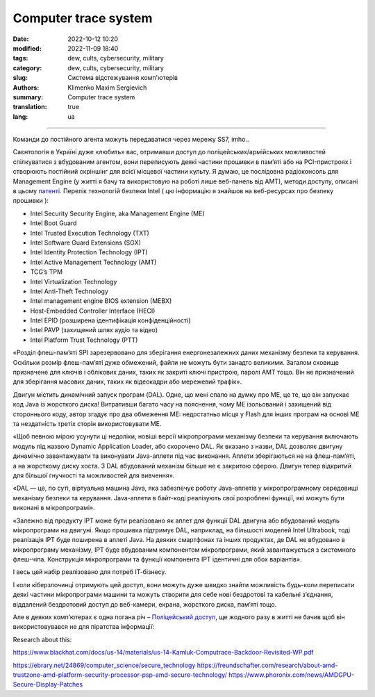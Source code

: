 Computer trace system
#####################

:date: 2022-10-12 10:20
:modified: 2022-11-09 18:40
:tags: dew, cults, cybersecurity, military
:category: dew, cults, cybersecurity, military
:slug: Система відстежування комп'ютерів
:authors: Klimenko Maxim Sergievich
:summary: Computer trace system
:translation: true
:lang: ua

########################

.. image:: images/computrace.png
	   :align: left

Команди до постійного агента можуть передаватися через мережу SS7, imho..

.. _SS7: https://resources.infosecinstitute.com/topic/ss7-protocol-how-hackers-might-find-you/

Саєнтологія в Україні дуже «любить» вас, отримавши доступ до поліцейських/армійських можливостей спілкуватися з вбудованим агентом, вони переписують деякі частини прошивки в пам’яті або на PCI-пристроях і створюють постійний скріншінг для всієї місцевої частини культу. Я думаю, це послідовна радіоконсоль для Management Engine (у житті я бачу та використовую на роботі лише веб-панель від AMT), методи доступу, описані в цьому `патенті`_. Перелік технологій безпеки Intel ( цю інформацію я знайшов на веб-ресурсах про безпеку прошивки ):

.. _AMT: https://software.intel.com/sites/manageability/AMT_Implementation_and_Reference_Guide/default.htm?turl=WordDocuments%2Fkvmandintelamt.htm

* Intel Security Security Engine, aka Management Engine (ME)
* Intel Boot Guard
* Intel Trusted Execution Technology (TXT)
* Intel Software Guard Extensions (SGX)
* Intel Identity Protection Technology (IPT)
* Intel Active Management Technology (AMT)
* TCG’s TPM
* Intel Virtualization Technology
* Intel Anti-Theft Technology
* Intel management engine BIOS extension (MEBX)
* Host-Embedded Controller Interface (HECI)
* Intel EPID (розширена ідентифікація конфіденційності)
* Intel PAVP (захищений шлях аудіо та відео)
* Intel Platform Trust Technology (PTT)

«Розділ флеш-пам’яті SPI зарезервовано для зберігання енергонезалежних даних механізму безпеки та керування. Оскільки розмір флеш-пам’яті дуже обмежений, файли не можуть бути занадто великими. Загалом сховище призначене для ключів і облікових даних, таких як закриті ключі пристрою, паролі AMT тощо. Він не призначений для зберігання масових даних, таких як відеокадри або мережевий трафік».

Двигун містить динамічний запуск програм (DAL). Одне, що мені спало на думку про ME, це те, що він запускає код Java із жорсткого диска! Витративши багато часу на пояснення, чому ME ізольований і захищений від стороннього коду, автор згадує про два обмеження ME: недостатньо місця у Flash для інших програм на основі ME та нездатність третіх сторін використовувати ME.

«Щоб певною мірою усунути ці недоліки, новіші версії мікропрограми механізму безпеки та керування включають модуль під назвою Dynamic Application Loader, або скорочено DAL. Як вказано з назви, DAL дозволяє двигуну динамічно завантажувати та виконувати Java-аплети під час виконання. Аплети зберігаються не на флеш-пам’яті, а на жорсткому диску хоста. З DAL вбудований механізм більше не є закритою сферою. Двигун тепер відкритий для більшої гнучкості та можливостей для вивчення».

«DAL — це, по суті, віртуальна машина Java, яка забезпечує роботу Java-аплетів у мікропрограмному середовищі механізму безпеки та керування. Java-аплети в байт-коді реалізують свої розроблені функції, які можуть бути виконані в мікропрограмі».

«Залежно від продукту IPT може бути реалізовано як аплет для функції DAL двигуна або вбудований модуль мікропрограми на двигуні. Якщо прошивка підтримує DAL, наприклад, на більшості моделей Intel Ultrabook, тоді реалізація IPT буде поширена в аплеті Java. На деяких смартфонах та інших продуктах, де DAL не вбудовано в мікропрограму механізму, IPT буде вбудованим компонентом мікропрограми, який завантажується з системного флеш-чіпа. Конструкція мікропрограми та функції компонента IPT ідентичні для обох варіантів».

І весь цей набір реалізовано для потреб ІТ-бізнесу.

.. image:: images/2022-12-11_08-32.png
	   :align: left

І коли кіберзлочинці отримують цей доступ, вони можуть дуже швидко знайти можливість будь-коли переписати деякі частини мікропрограми машини та можуть створити для себе нові бездротові та кабельні з’єднання, віддалений бездротовий доступ до веб-камери, екрана, жорсткого диска, пам’яті тощо.

Але в деяких компʼютерах є одна погана річ – `Поліцейський доступ`_, ще жодного разу в житті не бачив щоб він використовувався не для піратства інформації:

.. image:: images/intelantithef.png
	   :align: left

.. _Поліцейський доступ: https://patents.google.com/patent/US5748084A/en

.. _патенті: https://patents.google.com/patent/US20060272020

Research about this:

https://www.blackhat.com/docs/us-14/materials/us-14-Kamluk-Computrace-Backdoor-Revisited-WP.pdf





https://ebrary.net/24869/computer_science/secure_technology
https://freundschafter.com/research/about-amd-trustzone-amd-platform-security-processor-psp-amd-secure-technology/
https://www.phoronix.com/news/AMDGPU-Secure-Display-Patches
